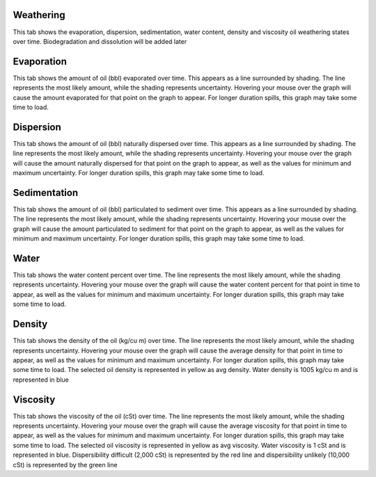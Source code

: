 .. keywords
   density, evaporation, dispersion, natural, sedimentation, water, density, viscosity, biodegradation, dissolution

Weathering
^^^^^^^^^^^^^^^^^^^^^^^^^^^^^^

This tab shows the evaporation, dispersion, sedimentation, water content, density and viscosity oil weathering states over time. Biodegradation and dissolution will be added later

Evaporation
^^^^^^^^^^^^^^^^^^^^^^^^^^^^^^

This tab shows the amount of oil (bbl) evaporated over time. This appears as a line surrounded by shading. The line represents the most likely amount, while the shading represents uncertainty. Hovering your mouse over the graph will cause the amount evaporated for that point on the graph to appear. For longer duration spills, this graph may take some time to load. 

Dispersion
^^^^^^^^^^^^^^^^^^^^^^^^^^^^^^

This tab shows the amount of oil (bbl) naturally dispersed over time. This appears as a line surrounded by shading. The line represents the most likely amount, while the shading represents uncertainty. Hovering your mouse over the graph will cause the amount naturally dispersed for that point on the graph to appear, as well as the values for minimum and maximum uncertainty. For longer duration spills, this graph may take some time to load.

Sedimentation
^^^^^^^^^^^^^^^^^^^^^^^^^^^^^

This tab shows the amount of oil (bbl) particulated to sediment over time. This appears as a line surrounded by shading. The line represents the most likely amount, while the shading represents uncertainty. Hovering your mouse over the graph will cause the amount particulated to sediment for that point on the graph to appear, as well as the values for minimum and maximum uncertainty. For longer duration spills, this graph may take some time to load.

Water
^^^^^^^^^^^^^^^^^^^^^^^^^^^^^^

This tab shows the water content percent over time. The line represents the most likely amount, while the shading represents uncertainty. Hovering your mouse over the graph will cause the water content percent for that point in time to appear, as well as the values for minimum and maximum uncertainty. For longer duration spills, this graph may take some time to load. 

Density
^^^^^^^^^^^^^^^^^^^^^^^^^^^^^^

This tab shows the density of the oil (kg/cu m) over time. The line represents the most likely amount, while the shading represents uncertainty. Hovering your mouse over the graph will cause the average density for that point in time to appear, as well as the values for minimum and maximum uncertainty. For longer duration spills, this graph may take some time to load. The selected oil density is represented in yellow as avg density. Water density is 1005 kg/cu m and is represented in blue

Viscosity
^^^^^^^^^^^^^^^^^^^^^^^^^^^^^^

This tab shows the viscosity of the oil (cSt) over time. The line represents the most likely amount, while the shading represents uncertainty. Hovering your mouse over the graph will cause the average viscosity for that point in time to appear, as well as the values for minimum and maximum uncertainty. For longer duration spills, this graph may take some time to load. The selected oil viscosity is represented in yellow as avg viscosity. Water viscosity is 1 cSt and is represented in blue.  Dispersibility difficult (2,000 cSt) is represented by the red line and dispersibility unlikely (10,000 cSt) is represented by the green line